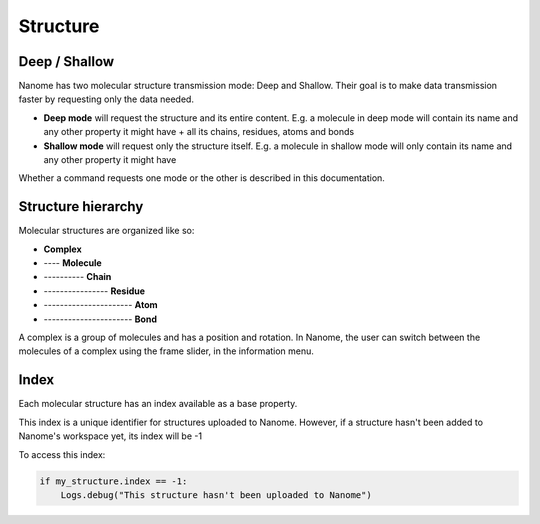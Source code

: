 Structure
=========

Deep / Shallow
--------------

Nanome has two molecular structure transmission mode: Deep and Shallow. Their goal is to make data transmission
faster by requesting only the data needed.

- **Deep mode** will request the structure and its entire content. E.g. a molecule in deep mode will contain its name and any other property it might have + all its chains, residues, atoms and bonds
- **Shallow mode** will request only the structure itself. E.g. a molecule in shallow mode will only contain its name and any other property it might have

Whether a command requests one mode or the other is described in this documentation.

Structure hierarchy
-------------------

Molecular structures are organized like so:

- **Complex**
- ---- **Molecule**
- ---------- **Chain**
- ---------------- **Residue**
- ---------------------- **Atom**
- ---------------------- **Bond**

A complex is a group of molecules and has a position and rotation. In Nanome, the user can switch between the
molecules of a complex using the frame slider, in the information menu.

Index
-----

Each molecular structure has an index available as a base property.

This index is a unique identifier for structures uploaded to Nanome.
However, if a structure hasn't been added to Nanome's workspace yet, its index will be -1

To access this index:

.. code-block:: python

    if my_structure.index == -1:
        Logs.debug("This structure hasn't been uploaded to Nanome")